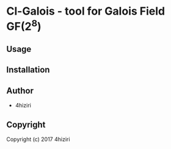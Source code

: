* Cl-Galois  - tool for Galois Field GF(2^8)

** Usage

** Installation

** Author

+ 4hiziri

** Copyright

Copyright (c) 2017 4hiziri
